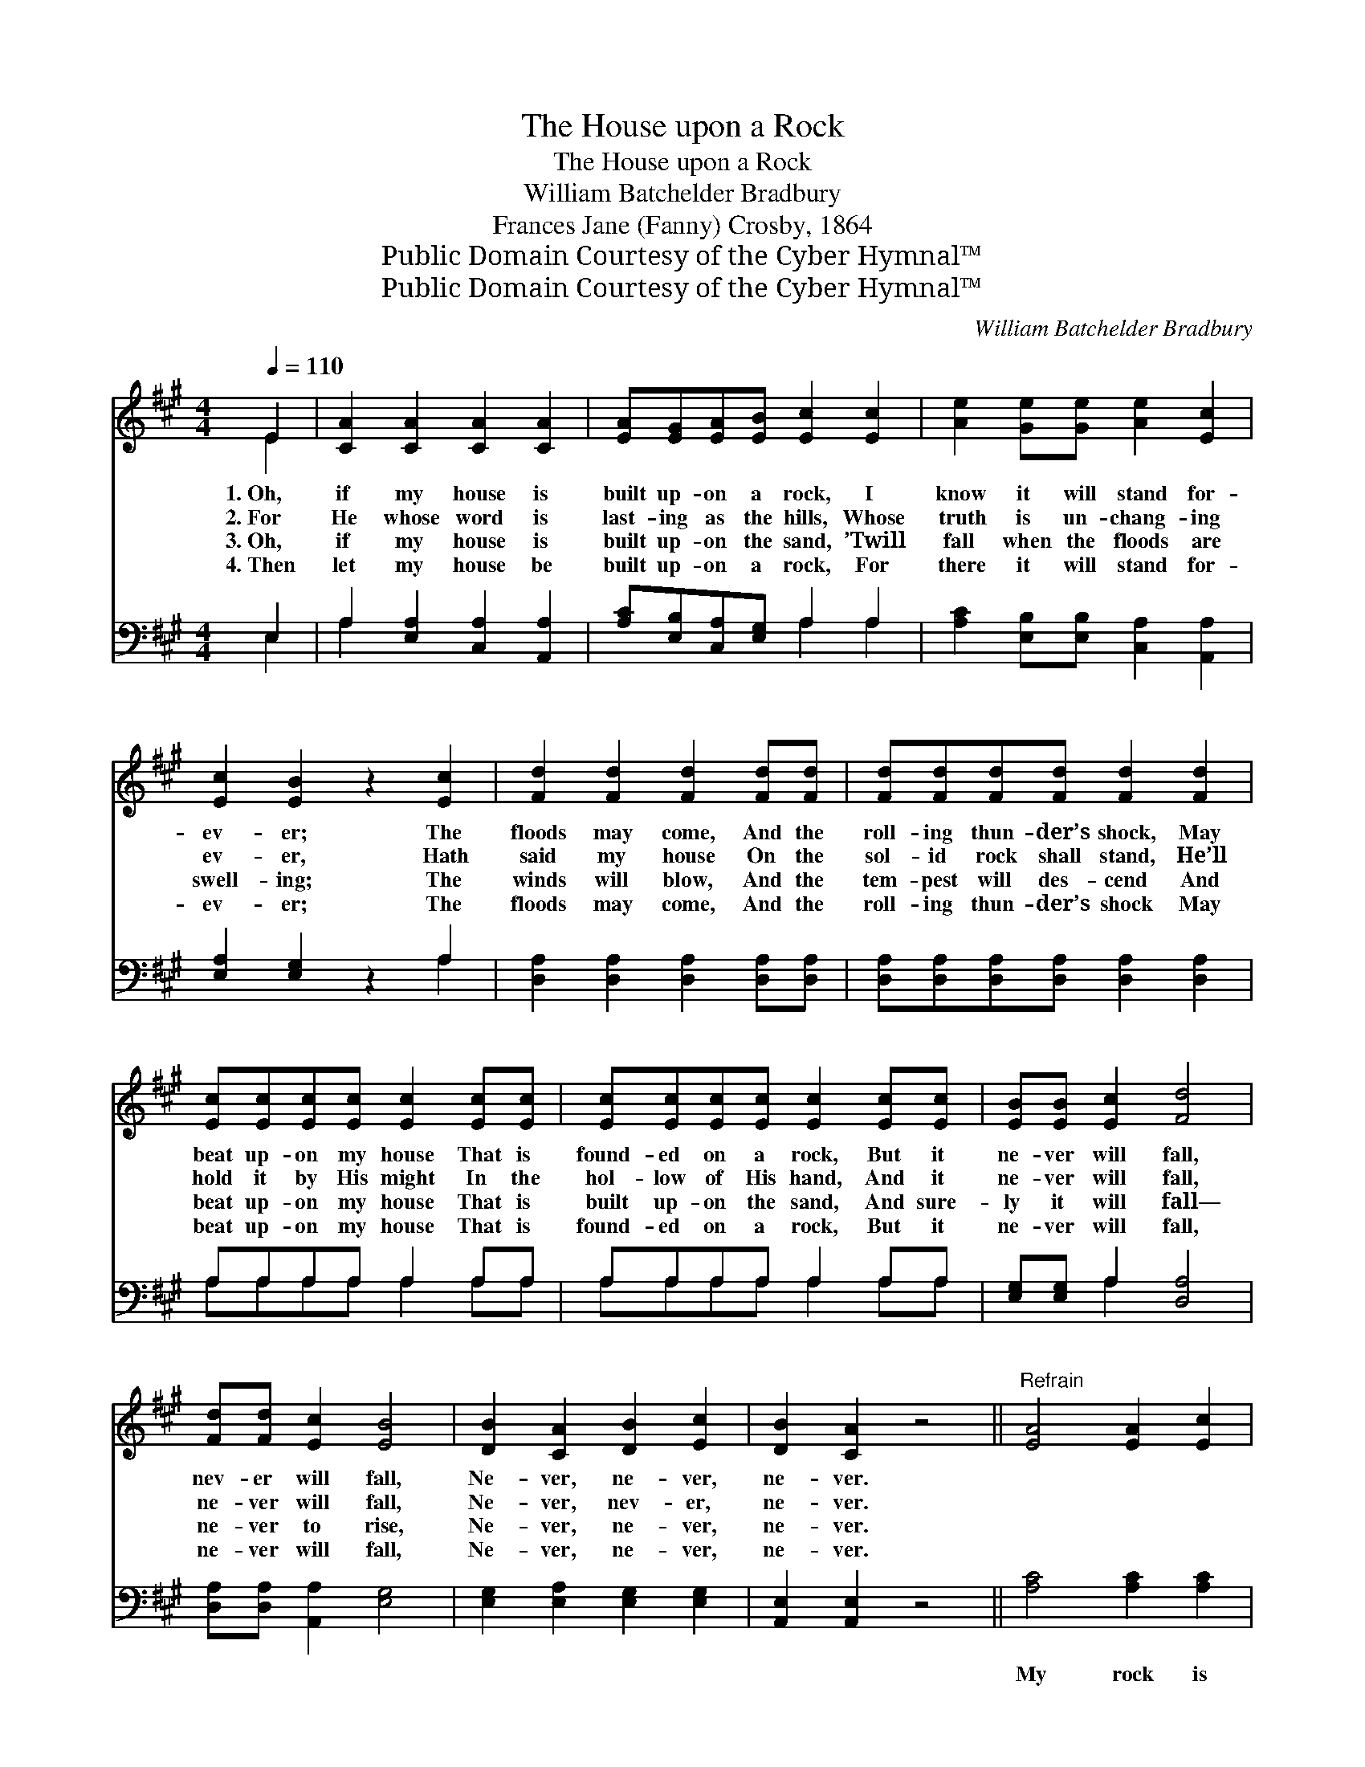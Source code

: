 X:1
T:The House upon a Rock
T:The House upon a Rock
T:William Batchelder Bradbury
T:Frances Jane (Fanny) Crosby, 1864
T:Public Domain Courtesy of the Cyber Hymnal™
T:Public Domain Courtesy of the Cyber Hymnal™
C:William Batchelder Bradbury
Z:Public Domain
Z:Courtesy of the Cyber Hymnal™
%%score ( 1 2 ) ( 3 4 )
L:1/8
Q:1/4=110
M:4/4
K:A
V:1 treble 
V:2 treble 
V:3 bass 
V:4 bass 
V:1
 E2 | [CA]2 [CA]2 [CA]2 [CA]2 | [EA][EG][EA][EB] [Ec]2 [Ec]2 | [Ae]2 [Ge][Ge] [Ae]2 [Ec]2 | %4
w: 1.~Oh,|if my house is|built up- on a rock, I|know it will stand for-|
w: 2.~For|He whose word is|last- ing as the hills, Whose|truth is un- chang- ing|
w: 3.~Oh,|if my house is|built up- on the sand, ’Twill|fall when the floods are|
w: 4.~Then|let my house be|built up- on a rock, For|there it will stand for-|
 [Ec]2 [EB]2 z2 [Ec]2 | [Fd]2 [Fd]2 [Fd]2 [Fd][Fd] | [Fd][Fd][Fd][Fd] [Fd]2 [Fd]2 | %7
w: ev- er; The|floods may come, And the|roll- ing thun- der’s shock, May|
w: ev- er, Hath|said my house On the|sol- id rock shall stand, He’ll|
w: swell- ing; The|winds will blow, And the|tem- pest will des- cend And|
w: ev- er; The|floods may come, And the|roll- ing thun- der’s shock May|
 [Ec][Ec][Ec][Ec] [Ec]2 [Ec][Ec] | [Ec][Ec][Ec][Ec] [Ec]2 [Ec][Ec] | [EB][EB] [Ec]2 [Fd]4 | %10
w: beat up- on my house That is|found- ed on a rock, But it|ne- ver will fall,|
w: hold it by His might In the|hol- low of His hand, And it|ne- ver will fall,|
w: beat up- on my house That is|built up- on the sand, And sure-|ly it will fall—|
w: beat up- on my house That is|found- ed on a rock, But it|ne- ver will fall,|
 [Fd][Fd] [Ec]2 [EB]4 | [DB]2 [CA]2 [DB]2 [Ec]2 | [DB]2 [CA]2 z4 ||"^Refrain" [EA]4 [EA]2 [Ec]2 | %14
w: nev- er will fall,|Ne- ver, ne- ver,|ne- ver.||
w: ne- ver will fall,|Ne- ver, nev- er,|ne- ver.||
w: ne- ver to rise,|Ne- ver, ne- ver,|ne- ver.||
w: ne- ver will fall,|Ne- ver, ne- ver,|ne- ver.||
 [Ee]6 [Ec]2 | [EB]2 [EB]2 [EB]2 [Ec]2 | [Fd]2 [Fd]2 z2 [Fd]2 | [Ec]2 [Ec]2 ([Fd][Ec]) ([DB][CA]) | %18
w: ||||
w: ||||
w: ||||
w: ||||
 [DB]2 [DB]2 [DB]2 E2 | [DB]2 [DB]2 ([Ec][DB]) ([CA][DG]) | [CA]2 [EB]2 [Ec]2 [Fd][Fd] | %21
w: |||
w: |||
w: |||
w: |||
 [Ge]2 [Ge]2 d2 [Ec]2 | [Ec]4 [EB]2 E2 | [EA]2 [EB]2 [Ec]2 [FA]2 | [GB]4 A2 |] %25
w: ||||
w: ||||
w: ||||
w: ||||
V:2
 E2 | x8 | x8 | x8 | x8 | x8 | x8 | x8 | x8 | x8 | x8 | x8 | x8 || x8 | x8 | x8 | x8 | x8 | x6 E2 | %19
 x8 | x8 | x4 (FE) x2 | x6 E2 | x8 | x4 A2 |] %25
V:3
 E,2 | A,2 [E,A,]2 [C,A,]2 [A,,A,]2 | [A,C][E,B,][C,A,][E,G,] A,2 A,2 | %3
w: ~|~ ~ ~ ~|~ ~ ~ ~ ~ ~|
 [A,C]2 [E,B,][E,B,] [C,A,]2 [A,,A,]2 | [E,A,]2 [E,G,]2 z2 A,2 | %5
w: ~ ~ ~ ~ ~|~ ~ ~|
 [D,A,]2 [D,A,]2 [D,A,]2 [D,A,][D,A,] | [D,A,][D,A,][D,A,][D,A,] [D,A,]2 [D,A,]2 | %7
w: ~ ~ ~ ~ ~|~ ~ ~ ~ ~ ~|
 A,A,A,A, A,2 A,A, | A,A,A,A, A,2 A,A, | [E,G,][E,G,] A,2 [D,A,]4 | [D,A,][D,A,] [A,,A,]2 [E,G,]4 | %11
w: ~ ~ ~ ~ ~ ~ ~|~ ~ ~ ~ ~ ~ ~|~ ~ ~ ~|~ ~ ~ ~|
 [E,G,]2 [E,A,]2 [E,G,]2 [E,G,]2 | [A,,E,]2 [A,,E,]2 z4 || [A,C]4 [A,C]2 [A,C]2 | C6 A,2 | %15
w: ~ ~ ~ ~|~ ~|My rock is|firm, it|
 [E,G,]2 [E,G,]2 [E,G,]2 A,2 | [D,A,]2 [D,A,]2 z2 [D,A,]2 | [A,,A,]2 [A,,A,]2 [A,,A,]2 [A,,A,]2 | %18
w: is my sure foun-|da- tion, ’Tis|Je- sus Christ, my|
 [E,G,]2 [E,G,]2 [E,G,]2 [E,G,]2 | [E,G,]2 [E,G,]2 (A,G,) (A,B,) | %20
w: lov- ing Sav- ior,|Je- sus Christ, * my *|
 [A,C]2 [G,B,]2 A,2 [F,A,][F,A,] | [E,B,]2 [E,B,]2 ([F,A,][G,B,]) A,2 | [E,A,]4 [E,G,]2 E,2 | %23
w: lov- ing Sav- ior, The|rock of my * sal-|va- tion, The|
 [C,A,]2 [E,G,]2 A,2 [F,C]2 | [E,D]4 [A,,C]2 |] %25
w: rock of my sal-|va- tion.|
V:4
 E,2 | A,2 x6 | x4 A,2 A,2 | x8 | x6 A,2 | x8 | x8 | A,A,A,A, A,2 A,A, | A,A,A,A, A,2 A,A, | %9
 x2 A,2 x4 | x8 | x8 | x8 || x8 | (A,2 A,2 A,2) A,2 | x6 A,2 | x8 | x8 | x8 | x4 E,2 E,2 | %20
 x4 A,2 x2 | x6 A,2 | x6 E,2 | x4 A,2 x2 | x6 |] %25

